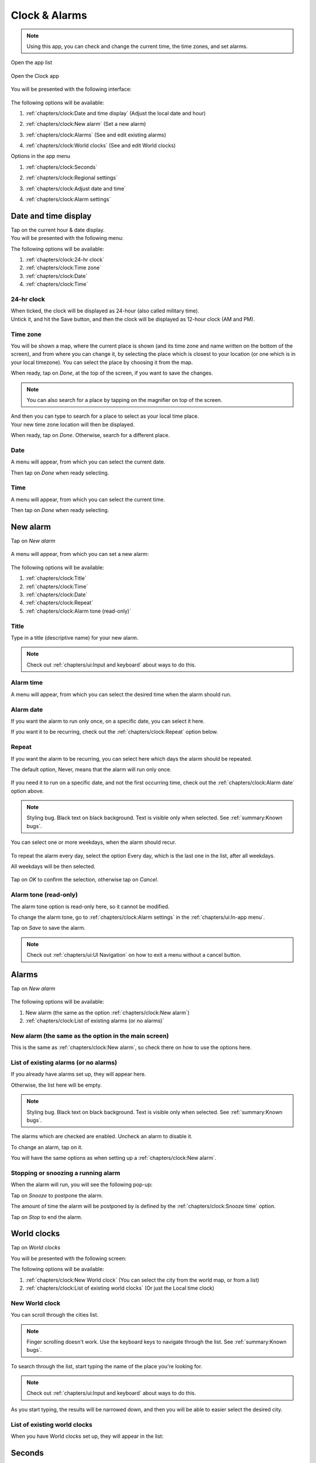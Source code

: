 .. index:: Clock
.. index:: Alarm
.. index:: Zone
.. index:: Time
.. index:: Date

Clock & Alarms
==============

.. note:: Using this app, you can check and change the current time, the time zones, and set alarms.

.. |application-menu-button| image:: /screenshots/ui-main/application-menu-button.png
   :scale: 60%
   :align: bottom
   :alt: Application menu button

.. |clock-n-alarms-icon| image:: /screenshots/clock-n-alarms/clock-n-alarms-icon.png
   :scale: 60%
   :align: bottom
   :alt: Clock app icon

.. |clock-n-alarms-main| image:: /screenshots/clock-n-alarms/clock-n-alarms-main.png
   :scale: 60%
   :align: bottom
   :alt: Clock app main screen

Open the app list

     |application-menu-button|

Open the Clock app

    |clock-n-alarms-icon|

You will be presented with the following interface:

    |clock-n-alarms-main|

.. |date-time-button| image:: /screenshots/clock-n-alarms/date-time-button.png
   :scale: 60%
   :align: bottom
   :alt: Date and Time button

.. |new-alarm-button| image:: /screenshots/clock-n-alarms/new-alarm-button.png
   :scale: 60%
   :align: bottom
   :alt: New alarm button

.. |alarms-button| image:: /screenshots/clock-n-alarms/alarms-button.png
   :scale: 60%
   :align: bottom
   :alt: Alarms button

.. |world-clocks-button| image:: /screenshots/clock-n-alarms/world-clocks-button.png
   :scale: 60%
   :align: bottom
   :alt: World clocks button

The following options will be available:

#. :ref:`chapters/clock:Date and time display` (Adjust the local date and hour)
     |date-time-button|
#. :ref:`chapters/clock:New alarm` (Set a new alarm)
     |new-alarm-button|
#. :ref:`chapters/clock:Alarms` (See and edit existing alarms)
     |alarms-button|
#. :ref:`chapters/clock:World clocks` (See and edit World clocks)
     |world-clocks-button|

.. |seconds-button| image:: /screenshots/clock-n-alarms/seconds-button.png
   :scale: 60%
   :align: bottom
   :alt: Seconds button

.. |regional-settings-button| image:: /screenshots/clock-n-alarms/regional-settings-button.png
   :scale: 60%
   :align: bottom
   :alt: Regional settings button

.. |adjust-date-time-button| image:: /screenshots/clock-n-alarms/adjust-date-time-button.png
   :scale: 60%
   :align: bottom
   :alt: Adjust date and time button

.. |alarm-settings-button| image:: /screenshots/clock-n-alarms/alarm-settings-button.png
   :scale: 60%
   :align: bottom
   :alt: Alarm settings button

Options in the app menu

#. :ref:`chapters/clock:Seconds`
    |seconds-button|
#. :ref:`chapters/clock:Regional settings`
    |regional-settings-button|
#. :ref:`chapters/clock:Adjust date and time`
    |adjust-date-time-button|
#. :ref:`chapters/clock:Alarm settings`
    |alarm-settings-button|

Date and time display
---------------------

.. |date-time-button-highlighted| image:: /screenshots/clock-n-alarms/date-time-button-highlighted.png
   :scale: 60%
   :align: bottom
   :alt: Date and Time button highlighted

.. |date-time-main| image:: /screenshots/clock-n-alarms/date-time-main.png
   :scale: 60%
   :align: bottom
   :alt: Date and Time main screen

.. |date-time-24h| image:: /screenshots/clock-n-alarms/date-time-24h.png
   :scale: 60%
   :align: bottom
   :alt: Date and Time 24-hour display

.. |date-time-12h| image:: /screenshots/clock-n-alarms/date-time-12h.png
   :scale: 60%
   :align: bottom
   :alt: Date and Time 12-hour display

.. |choose-time-zone-London| image:: /screenshots/clock-n-alarms/choose-time-zone-London.png
   :scale: 60%
   :align: bottom
   :alt: Choose time zone - London

.. |choose-time-zone-Chisinau| image:: /screenshots/clock-n-alarms/choose-time-zone-Chisinau.png
   :scale: 60%
   :align: bottom
   :alt: Choose time zone - Chisinau

.. |choose-time-zone-search| image:: /screenshots/clock-n-alarms/choose-time-zone-search.png
   :scale: 60%
   :align: bottom
   :alt: Choose time zone - search

.. |choose-time-zone-select-Chisinau| image:: /screenshots/clock-n-alarms/choose-time-zone-select-Chisinau.png
   :scale: 60%
   :align: bottom
   :alt: Choose time zone  - select Chisinau

.. |adjust-date| image:: /screenshots/clock-n-alarms/adjust-date.png
   :scale: 60%
   :align: bottom
   :alt: Adjust date

.. |adjust-time| image:: /screenshots/clock-n-alarms/adjust-time.png
   :scale: 60%
   :align: bottom
   :alt: Adjust time

.. |new-alarm| image:: /screenshots/clock-n-alarms/new-alarm.png
   :scale: 60%
   :align: bottom
   :alt: New alarm

.. |alarm-repeat-never| image:: /screenshots/clock-n-alarms/alarm-repeat-never.png
   :scale: 60%
   :align: bottom
   :alt: Alarm repeat never

.. |alarm-repeat-some-days| image:: /screenshots/clock-n-alarms/alarm-repeat-some-days.png
   :scale: 60%
   :align: bottom
   :alt: Alarm repeat some days

.. |alarm-repeat-every-day| image:: /screenshots/clock-n-alarms/alarm-repeat-every-day.png
   :scale: 60%
   :align: bottom
   :alt: Alarm repeat every-day

.. |alarms-list| image:: /screenshots/clock-n-alarms/alarms-list.png
   :scale: 60%
   :align: bottom
   :alt: Alarms list

.. |alarm-running| image:: /screenshots/clock-n-alarms/alarm-running.png
   :scale: 60%
   :align: bottom
   :alt: Alarm running

.. |world-clocks| image:: /screenshots/clock-n-alarms/world-clocks.png
   :scale: 60%
   :align: bottom
   :alt: World clocks

.. |world-clocks-search-city-Nairobi| image:: /screenshots/clock-n-alarms/world-clocks-search-city-Nairobi.png
   :scale: 60%
   :align: bottom
   :alt: World clocks Search city Nairobi

.. |world-clocks-multiple| image:: /screenshots/clock-n-alarms/world-clocks-multiple.png
   :scale: 60%
   :align: bottom
   :alt: World clocks multiple

.. |date-time-seconds| image:: /screenshots/clock-n-alarms/date-time-seconds.png
   :scale: 60%
   :align: bottom
   :alt: Date Time Seconds

.. |language-n-region| image:: /screenshots/clock-n-alarms/language-n-region.png
   :scale: 60%
   :align: bottom
   :alt: Language & region

.. |device-language| image:: /screenshots/clock-n-alarms/device-language.png
   :scale: 60%
   :align: bottom
   :alt: Device language

.. |date-format| image:: /screenshots/clock-n-alarms/date-format.png
   :scale: 60%
   :align: bottom
   :alt: Date format

.. |alarm-settings| image:: /screenshots/clock-n-alarms/alarm-settings.png
   :scale: 60%
   :align: bottom
   :alt: Alarm settings

.. |choose-alarm-tone| image:: /screenshots/clock-n-alarms/choose-alarm-tone.png
   :scale: 60%
   :align: bottom
   :alt: Choose alarm tone

.. |snooze-time| image:: /screenshots/clock-n-alarms/snooze-time.png
   :scale: 60%
   :align: bottom
   :alt: Snooze time

.. |add-alarm-tone| image:: /screenshots/clock-n-alarms/add-alarm-tone.png
   :scale: 60%
   :align: bottom
   :alt: Add alarm tone

Tap on the current hour & date display.
     |date-time-button-highlighted|

You will be presented with the following menu:
     |date-time-main|


The following options will be available:

#. :ref:`chapters/clock:24-hr clock`
#. :ref:`chapters/clock:Time zone`
#. :ref:`chapters/clock:Date`
#. :ref:`chapters/clock:Time`

24-hr clock
"""""""""""
When ticked, the clock will be displayed as 24-hour (also called military time).
    |date-time-24h|

Untick it, and hit the Save button, and then the clock will be displayed as 12-hour clock (AM and PM).
    |date-time-12h|

Time zone
"""""""""
You will be shown a map, where the current place is shown (and its time zone and name written on the bottom of the screen), and from where you can change it, by selecting the place which is closest to your location (or one which is in your local timezone). You can select the place by choosing it from the map.
    |choose-time-zone-London|

When ready, tap on *Done*, at the top of the screen, if you want to save the changes.

.. note:: You can also search for a place by tapping on the magnifier on top of the screen.
    |choose-time-zone-search|

And then you can type to search for a place to select as your local time place.
    |choose-time-zone-select-Chisinau|

Your new time zone location will then be displayed.
    |choose-time-zone-Chisinau|

When ready, tap on *Done*. Otherwise, search for a different place.

Date
""""
A menu will appear, from which you can select the current date.
    |adjust-date|

Then tap on *Done* when ready selecting.

Time
""""
A menu will appear, from which you can select the current time.
    |adjust-time|

Then tap on *Done* when ready selecting.

New alarm
---------

Tap on *New alarm*

   |new-alarm-button|

A menu will appear, from which you can set a new alarm:

   |new-alarm|

The following options will be available:

#. :ref:`chapters/clock:Title`
#. :ref:`chapters/clock:Time`
#. :ref:`chapters/clock:Date`
#. :ref:`chapters/clock:Repeat`
#. :ref:`chapters/clock:Alarm tone (read-only)`

Title
"""""

Type in a title (descriptive name) for your new alarm.

.. note:: Check out :ref:`chapters/ui:Input and keyboard` about ways to do this.

Alarm time
""""""""""

A menu will appear, from which you can select the desired time when the alarm should run.

    |adjust-time|

Alarm date
""""""""""

If you want the alarm to run only once, on a specific date, you can select it here.

If you want it to be recurring, check out the :ref:`chapters/clock:Repeat` option below.

    |adjust-date|

Repeat
""""""
If you want the alarm to be recurring, you can select here which days the alarm should be repeated.

The default option, Never, means that the alarm will run only once.

    |alarm-repeat-never|

If you need it to run on a specific date, and not the first occurring time, check out the :ref:`chapters/clock:Alarm date` option above.


.. note:: Styling bug. Black text on black background. Text is visible only when selected. See :ref:`summary:Known bugs`.

You can select one or more weekdays, when the alarm should recur.

    |alarm-repeat-some-days|

To repeat the alarm every day, select the option Every day, which is the last one in the list, after all weekdays.

All weekdays will be then selected.

    |alarm-repeat-every-day|

Tap on *OK* to confirm the selection, otherwise tap on *Cancel*.

Alarm tone (read-only)
""""""""""""""""""""""

The alarm tone option is read-only here, so it cannot be modified.

To change the alarm tone, go to :ref:`chapters/clock:Alarm settings` in the :ref:`chapters/ui:In-app menu`.

Tap on *Save* to save the alarm.

.. note::  Check out :ref:`chapters/ui:UI Navigation` on how to exit a menu without a cancel button.

Alarms
------

Tap on *New alarm*

    |alarms-list|

The following options will be available:

#. New alarm (the same as the option :ref:`chapters/clock:New alarm`)
#. :ref:`chapters/clock:List of existing alarms (or no alarms)`

New alarm (the same as the option in the main screen)
"""""""""""""""""""""""""""""""""""""""""""""""""""""

This is the same as :ref:`chapters/clock:New alarm`, so check there on how to use the options here.

List of existing alarms (or no alarms)
""""""""""""""""""""""""""""""""""""""

If you already have alarms set up, they will appear here.

Otherwise, the list here will be empty.


.. note:: Styling bug. Black text on black background. Text is visible only when selected. See :ref:`summary:Known bugs`.

The alarms which are checked are enabled. Uncheck an alarm to disable it.

To change an alarm, tap on it.

You will have the same options as when setting up a :ref:`chapters/clock:New alarm`.

Stopping or snoozing a running alarm
""""""""""""""""""""""""""""""""""""

When the alarm will run, you will see the following pop-up:

|alarm-running|

Tap on *Snooze* to postpone the alarm.

The amount of time the alarm will be postponed by is defined by the :ref:`chapters/clock:Snooze time` option.

Tap on *Stop* to end the alarm.

World clocks
------------

Tap on *World clocks*

You will be presented with the following screen:

|world-clocks|

The following options will be available:

#. :ref:`chapters/clock:New World clock` (You can select the city from the world map, or from a list)
#. :ref:`chapters/clock:List of existing world clocks` (Or just the Local time clock)

New World clock
"""""""""""""""

You can scroll through the cities list.

.. note:: Finger scrolling doesn't work. Use the keyboard keys to navigate through the list. See :ref:`summary:Known bugs`.

To search through the list, start typing the name of the place you're looking for.

.. note:: Check out :ref:`chapters/ui:Input and keyboard` about ways to do this.

As you start typing, the results will be narrowed down, and then you will be able to easier select the desired city.

|world-clocks-search-city-Nairobi|

List of existing world clocks
"""""""""""""""""""""""""""""

When you have World clocks set up, they will appear in the list:

|world-clocks-multiple|

Seconds
-------

Tap on *Seconds* in the :ref:`chapters/ui:In-app menu`.

|seconds-button|

Tapping on it toggles showing seconds in the time display.

|date-time-seconds|

Regional settings
-----------------

Tap on *Regional settings* in the :ref:`chapters/ui:In-app menu`.

|regional-settings-button|

You will be presented with the following screen:

|language-n-region|

The following options will be available:

#. :ref:`chapters/clock:Device language`
#. :ref:`chapters/clock:Date format (read-only)`
#. :ref:`chapters/clock:Date format`
#. :ref:`chapters/clock:Decimal separator (read-only)`
#. :ref:`chapters/clock:Thousands separator (read-only)`

.. warning:: Saving these settings will require the device to reboot

Device language
"""""""""""""""

You will be shown a list, through which you can scroll and select your desired interface language:

|device-language|

.. note:: You can also type to search, but you will need to have a method of :ref:`chapters/ui:Input and keyboard` layout which includes the potentially special characters of the language you search for, since native language names are being used.

Date format (read-only)
"""""""""""""""""""""""

This shows how the date is being displayed based on the currently set :ref:`chapters/clock:Device language`.

Date format
"""""""""""

.. note:: This is probably a bug, while it should be named Regional format, instead of date format.


You will be shown a list, through which you can scroll and select the country corresponding to the your desired regional format:

|date-format|

Decimal separator (read-only)
"""""""""""""""""""""""""""""

This shows which decimal separator is being used, based on the currently set :ref:`chapters/clock:date format`.

Thousands separator (read-only)
"""""""""""""""""""""""""""""""

This shows which thousands separator is being used, based on the currently set :ref:`chapters/clock:date format`.

Adjust date and time
--------------------

Tap on *Adjust date and time* in the :ref:`chapters/ui:In-app menu`.

|adjust-date-time-button|

This option is the same as when you tap on the :ref:`chapters/clock:Date and time display`

Alarm settings
--------------

Tap on *Alarm settings* in the :ref:`chapters/ui:In-app menu`.

|alarm-settings-button|

You will be presented with the following screen:

|alarm-settings|

A menu with the following options will be available:

#. :ref:`chapters/clock:Alarm tone` (set the tone for the alarm)
#. :ref:`chapters/clock:Snooze time` (snooze time for the alarm)

Alarm tone
""""""""""

You can pick your desired alarm sounding tone, from a list of predefined alarm sounds.


.. note:: Styling bug. Black text on black background. Text is visible only when selected. See :ref:`summary:Known bugs`.

|choose-alarm-tone|

You can also choose your own audio file by tapping on *More*, and then picking an audio file from the file system.

.. note:: Check out :ref:`summary:File management` to know more about this.

Snooze time
"""""""""""

Here you can pick the snooze time of alarms.


.. note:: Styling bug. Black text on black background. Text is visible only when selected. See :ref:`summary:Known bugs`.

|snooze-time|
